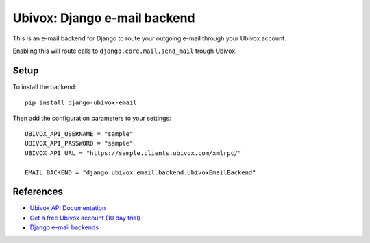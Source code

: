 =============================
Ubivox: Django e-mail backend
=============================

This is an e-mail backend for Django to route your outgoing e-mail 
through your Ubivox account.

Enabling this will route calls to ``django.core.mail.send_mail``
trough Ubivox.

Setup
=====

To install the backend::

    pip install django-ubivox-email

Then add the configuration parameters to your settings::

    UBIVOX_API_USERNAME = "sample"
    UBIVOX_API_PASSWORD = "sample"
    UBIVOX_API_URL = "https://sample.clients.ubivox.com/xmlrpc/"

    EMAIL_BACKEND = "django_ubivox_email.backend.UbivoxEmailBackend"

References
==========

- `Ubivox API Documentation <https://kb.ubivox.com/api/latest/html/>`_
- `Get a free Ubivox account (10 day trial) <https://www.ubivox.com/>`_
- `Django e-mail backends <https://docs.djangoproject.com/en/dev/topics/email/>`_
